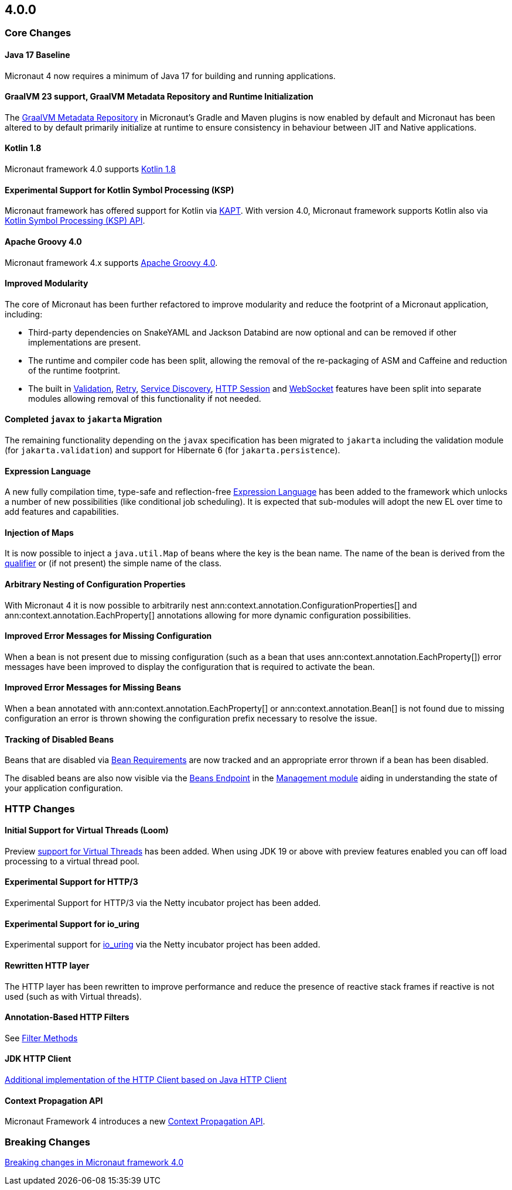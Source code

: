 //Micronaut {version} includes the following changes:
== 4.0.0

=== Core Changes

==== Java 17 Baseline

Micronaut 4 now requires a minimum of Java 17 for building and running applications.

==== GraalVM 23 support, GraalVM Metadata Repository and Runtime Initialization

The https://graalvm.github.io/native-build-tools/latest/gradle-plugin.html#metadata-support[GraalVM Metadata Repository] in Micronaut's Gradle and Maven plugins is now enabled by default and Micronaut has been altered to by default primarily initialize at runtime to ensure consistency in behaviour between JIT and Native applications.

==== Kotlin 1.8

Micronaut framework 4.0 supports https://kotlinlang.org/docs/whatsnew18.html[Kotlin 1.8]

==== Experimental Support for Kotlin Symbol Processing (KSP)

Micronaut framework has offered support for Kotlin via <<kapt, KAPT>>. With version 4.0, Micronaut framework supports Kotlin also via <<ksp, Kotlin Symbol Processing (KSP) API>>.

==== Apache Groovy 4.0

Micronaut framework 4.x supports https://groovy-lang.org/releasenotes/groovy-4.0.html[Apache Groovy 4.0].


==== Improved Modularity

The core of Micronaut has been further refactored to improve modularity and reduce the footprint of a Micronaut application, including:

* Third-party dependencies on SnakeYAML and Jackson Databind are now optional and can be removed if other implementations are present.
* The runtime and compiler code has been split, allowing the removal of the re-packaging of ASM and Caffeine and reduction of the runtime footprint.
* The built in <<validation, Validation>>, <<retry, Retry>>, <<serviceDiscovery, Service Discovery>>, <<sessions, HTTP Session>> and <<websocket, WebSocket>> features have been split into separate modules allowing removal of this functionality if not needed.

==== Completed `javax` to `jakarta` Migration

The remaining functionality depending on the `javax` specification has been migrated to `jakarta` including the validation module (for `jakarta.validation`) and support for Hibernate 6 (for `jakarta.persistence`).

==== Expression Language

A new fully compilation time, type-safe and reflection-free <<evaluatedExpressions, Expression Language>> has been added to the framework which unlocks a number of new possibilities (like conditional job scheduling). It is expected that sub-modules will adopt the new EL over time to add features and capabilities.

==== Injection of Maps

It is now possible to inject a `java.util.Map` of beans where the key is the bean name. The name of the bean is derived from the <<qualifiers, qualifier>> or (if not present) the simple name of the class.

==== Arbitrary Nesting of Configuration Properties

With Micronaut 4 it is now possible to arbitrarily nest ann:context.annotation.ConfigurationProperties[] and ann:context.annotation.EachProperty[] annotations allowing for more dynamic configuration possibilities.

==== Improved Error Messages for Missing Configuration

When a bean is not present due to missing configuration (such as a bean that uses ann:context.annotation.EachProperty[]) error messages have been improved to display the configuration that is required to activate the bean.

==== Improved Error Messages for Missing Beans

When a bean annotated with ann:context.annotation.EachProperty[] or ann:context.annotation.Bean[] is not found due to missing configuration an error is thrown showing the configuration prefix necessary to resolve the issue.

==== Tracking of Disabled Beans

Beans that are disabled via <<conditionalBeans, Bean Requirements>> are now tracked and an appropriate error thrown if a bean has been disabled.

The disabled beans are also now visible via the <<beansEndpoint, Beans Endpoint>> in the <<management, Management module>> aiding in understanding the state of your application configuration.

=== HTTP Changes

==== Initial Support for Virtual Threads (Loom)

Preview <<virtualThreads, support for Virtual Threads>> has been added. When using JDK 19 or above with preview features enabled you can off load processing to a virtual thread pool.

==== Experimental Support for HTTP/3

Experimental Support for HTTP/3 via the Netty incubator project has been added.

==== Experimental Support for io_uring

Experimental support for https://en.wikipedia.org/wiki/Io_uring[io_uring] via the Netty incubator project has been added.

==== Rewritten HTTP layer

The HTTP layer has been rewritten to improve performance and reduce the presence of reactive stack frames if reactive is not used (such as with Virtual threads).

==== Annotation-Based HTTP Filters

See <<filtermethods, Filter Methods>>

==== JDK HTTP Client

<<javanetClient, Additional implementation of the HTTP Client based on Java HTTP Client>>

==== Context Propagation API

Micronaut Framework 4 introduces a new <<contextPropagation, Context Propagation API>>.

=== Breaking Changes

<<breaks, Breaking changes in Micronaut framework 4.0>>

